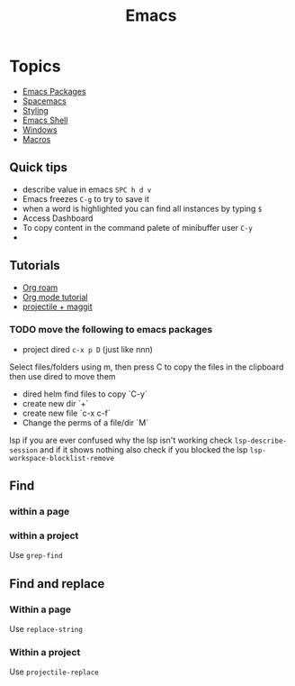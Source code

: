 :PROPERTIES:
:ID:       88e5f689-bf23-46cf-bef4-2ff4d0c048b3
:END:
#+title: Emacs

* Topics
- [[id:b3c13621-8f46-48b8-86a3-a3e7c1f8846f][Emacs Packages]]
- [[id:a16d868e-65c2-4735-9104-822f3d1a7d22][Spacemacs]]
- [[id:338d95c5-0d38-4089-8e16-ff853ced3834][Styling]]
- [[id:6c7c13d8-f06b-4ff1-83b2-564ea572da83][Emacs Shell]]
- [[id:421fda6d-346b-4c72-b88d-8080922da724][Windows]]
- [[id:97649f9e-ee40-4226-ac4d-d51e1f7bbd3f][Macros]]

** Quick tips
- describe value in emacs =SPC h d v=
- Emacs freezes =C-g= to try to save it
- when a word is highlighted you can find all instances by typing =$=
- Access Dashboard
- To copy content in the command palete of minibuffer user =C-y=
-
** Tutorials
- [[https://www.youtube.com/watch?v=AyhPmypHDEw][Org roam]]
- [[https://www.youtube.com/watch?v=PNE-mgkZ6HM][Org mode tutorial]]
- [[https://www.youtube.com/watch?v=INTu30BHZGk][projectile + maggit]]


*** TODO move the following to emacs packages

- project dired =c-x p D= (just like nnn)
Select files/folders using m, then press C to copy the files in the clipboard then use dired to move them

- dired helm find files to copy `C-y`
- create new dir `+`
- create new file `c-x c-f`
- Change the perms of a file/dir `M`

lsp if you are ever confused why the lsp isn't working check =lsp-describe-session= and if it shows nothing also check if you blocked the lsp =lsp-workspace-blocklist-remove=
** Find
*** within a page
*** within a project
Use =grep-find=
** Find and replace
*** Within a page
Use =replace-string=
*** Within a project
Use =projectile-replace=
